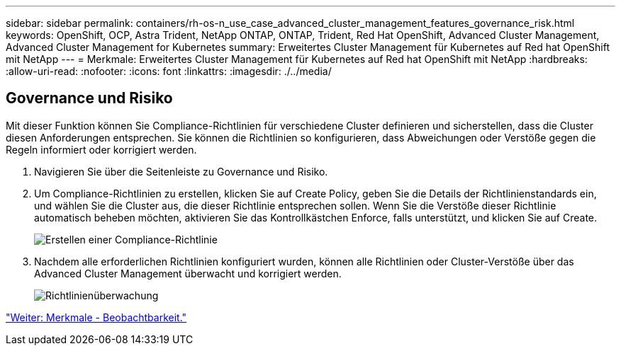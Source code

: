 ---
sidebar: sidebar 
permalink: containers/rh-os-n_use_case_advanced_cluster_management_features_governance_risk.html 
keywords: OpenShift, OCP, Astra Trident, NetApp ONTAP, ONTAP, Trident, Red Hat OpenShift, Advanced Cluster Management, Advanced Cluster Management for Kubernetes 
summary: Erweitertes Cluster Management für Kubernetes auf Red hat OpenShift mit NetApp 
---
= Merkmale: Erweitertes Cluster Management für Kubernetes auf Red hat OpenShift mit NetApp
:hardbreaks:
:allow-uri-read: 
:nofooter: 
:icons: font
:linkattrs: 
:imagesdir: ./../media/




== Governance und Risiko

Mit dieser Funktion können Sie Compliance-Richtlinien für verschiedene Cluster definieren und sicherstellen, dass die Cluster diesen Anforderungen entsprechen. Sie können die Richtlinien so konfigurieren, dass Abweichungen oder Verstöße gegen die Regeln informiert oder korrigiert werden.

. Navigieren Sie über die Seitenleiste zu Governance und Risiko.
. Um Compliance-Richtlinien zu erstellen, klicken Sie auf Create Policy, geben Sie die Details der Richtlinienstandards ein, und wählen Sie die Cluster aus, die dieser Richtlinie entsprechen sollen. Wenn Sie die Verstöße dieser Richtlinie automatisch beheben möchten, aktivieren Sie das Kontrollkästchen Enforce, falls unterstützt, und klicken Sie auf Create.
+
image::redhat_openshift_image80.jpg[Erstellen einer Compliance-Richtlinie]

. Nachdem alle erforderlichen Richtlinien konfiguriert wurden, können alle Richtlinien oder Cluster-Verstöße über das Advanced Cluster Management überwacht und korrigiert werden.
+
image::redhat_openshift_image81.jpg[Richtlinienüberwachung]



link:rh-os-n_use_case_advanced_cluster_management_features_observability.html["Weiter: Merkmale - Beobachtbarkeit."]
